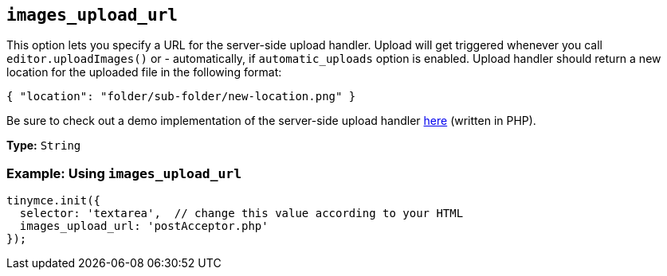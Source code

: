 [[images_upload_url]]
== `images_upload_url`

This option lets you specify a URL for the server-side upload handler. Upload will get triggered whenever you call `editor.uploadImages()` or - automatically, if `automatic_uploads` option is enabled. Upload handler should return a new location for the uploaded file in the following format:

[source, json]
----
{ "location": "folder/sub-folder/new-location.png" }
----

Be sure to check out a demo implementation of the server-side upload handler xref:advanced/php-upload-handler.adoc[here] (written in PHP).

*Type:* `String`

=== Example: Using `images_upload_url`

[source, js]
----
tinymce.init({
  selector: 'textarea',  // change this value according to your HTML
  images_upload_url: 'postAcceptor.php'
});
----
